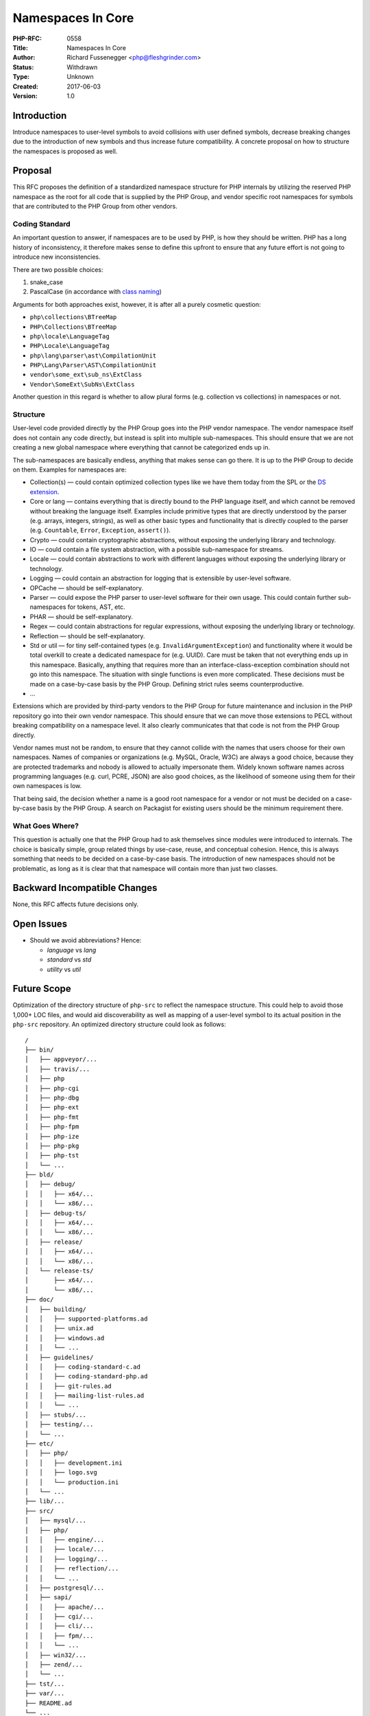 Namespaces In Core
==================

:PHP-RFC: 0558
:Title: Namespaces In Core
:Author: Richard Fussenegger <php@fleshgrinder.com>
:Status: Withdrawn
:Type: Unknown
:Created: 2017-06-03
:Version: 1.0

Introduction
------------

Introduce namespaces to user-level symbols to avoid collisions with user
defined symbols, decrease breaking changes due to the introduction of
new symbols and thus increase future compatibility. A concrete proposal
on how to structure the namespaces is proposed as well.

Proposal
--------

This RFC proposes the definition of a standardized namespace structure
for PHP internals by utilizing the reserved PHP namespace as the root
for all code that is supplied by the PHP Group, and vendor specific root
namespaces for symbols that are contributed to the PHP Group from other
vendors.

Coding Standard
~~~~~~~~~~~~~~~

An important question to answer, if namespaces are to be used by PHP, is
how they should be written. PHP has a long history of inconsistency, it
therefore makes sense to define this upfront to ensure that any future
effort is not going to introduce new inconsistencies.

There are two possible choices:

#. snake_case
#. PascalCase (in accordance with `class naming </rfc/class-naming>`__)

Arguments for both approaches exist, however, it is after all a purely
cosmetic question:

-  ``php\collections\BTreeMap``
-  ``PHP\Collections\BTreeMap``
-  ``php\locale\LanguageTag``
-  ``PHP\Locale\LanguageTag``
-  ``php\lang\parser\ast\CompilationUnit``
-  ``PHP\Lang\Parser\AST\CompilationUnit``
-  ``vendor\some_ext\sub_ns\ExtClass``
-  ``Vendor\SomeExt\SubNs\ExtClass``

Another question in this regard is whether to allow plural forms (e.g.
collection vs collections) in namespaces or not.

Structure
~~~~~~~~~

User-level code provided directly by the PHP Group goes into the PHP
vendor namespace. The vendor namespace itself does not contain any code
directly, but instead is split into multiple sub-namespaces. This should
ensure that we are not creating a new global namespace where everything
that cannot be categorized ends up in.

The sub-namespaces are basically endless, anything that makes sense can
go there. It is up to the PHP Group to decide on them. Examples for
namespaces are:

-  Collection(s) — could contain optimized collection types like we have
   them today from the SPL or the `DS
   extension <https://github.com/php-ds/extension/>`__.
-  Core or lang — contains everything that is directly bound to the PHP
   language itself, and which cannot be removed without breaking the
   language itself. Examples include primitive types that are directly
   understood by the parser (e.g. arrays, integers, strings), as well as
   other basic types and functionality that is directly coupled to the
   parser (e.g. ``Countable``, ``Error``, ``Exception``, ``assert()``).
-  Crypto — could contain cryptographic abstractions, without exposing
   the underlying library and technology.
-  IO — could contain a file system abstraction, with a possible
   sub-namespace for streams.
-  Locale — could contain abstractions to work with different languages
   without exposing the underlying library or technology.
-  Logging — could contain an abstraction for logging that is extensible
   by user-level software.
-  OPCache — should be self-explanatory.
-  Parser — could expose the PHP parser to user-level software for their
   own usage. This could contain further sub-namespaces for tokens, AST,
   etc.
-  PHAR — should be self-explanatory.
-  Regex — could contain abstractions for regular expressions, without
   exposing the underlying library or technology.
-  Reflection — should be self-explanatory.
-  Std or util — for tiny self-contained types (e.g.
   ``InvalidArgumentException``) and functionality where it would be
   total overkill to create a dedicated namespace for (e.g. UUID). Care
   must be taken that not everything ends up in this namespace.
   Basically, anything that requires more than an
   interface-class-exception combination should not go into this
   namespace. The situation with single functions is even more
   complicated. These decisions must be made on a case-by-case basis by
   the PHP Group. Defining strict rules seems counterproductive.
-  …

Extensions which are provided by third-party vendors to the PHP Group
for future maintenance and inclusion in the PHP repository go into their
own vendor namespace. This should ensure that we can move those
extensions to PECL without breaking compatibility on a namespace level.
It also clearly communicates that that code is not from the PHP Group
directly.

Vendor names must not be random, to ensure that they cannot collide with
the names that users choose for their own namespaces. Names of companies
or organizations (e.g. MySQL, Oracle, W3C) are always a good choice,
because they are protected trademarks and nobody is allowed to actually
impersonate them. Widely known software names across programming
languages (e.g. curl, PCRE, JSON) are also good choices, as the
likelihood of someone using them for their own namespaces is low.

That being said, the decision whether a name is a good root namespace
for a vendor or not must be decided on a case-by-case basis by the PHP
Group. A search on Packagist for existing users should be the minimum
requirement there.

What Goes Where?
~~~~~~~~~~~~~~~~

This question is actually one that the PHP Group had to ask themselves
since modules were introduced to internals. The choice is basically
simple, group related things by use-case, reuse, and conceptual
cohesion. Hence, this is always something that needs to be decided on a
case-by-case basis. The introduction of new namespaces should not be
problematic, as long as it is clear that that namespace will contain
more than just two classes.

Backward Incompatible Changes
-----------------------------

None, this RFC affects future decisions only.

Open Issues
-----------

-  Should we avoid abbreviations? Hence:

   -  *language* vs *lang*
   -  *standard* vs *std*
   -  *utility* vs *util*

Future Scope
------------

Optimization of the directory structure of ``php-src`` to reflect the
namespace structure. This could help to avoid those 1,000+ LOC files,
and would aid discoverability as well as mapping of a user-level symbol
to its actual position in the ``php-src`` repository. An optimized
directory structure could look as follows:

::

   /
   ├── bin/
   │   ├── appveyor/...
   │   ├── travis/...
   │   ├── php
   │   ├── php-cgi
   │   ├── php-dbg
   │   ├── php-ext
   │   ├── php-fmt
   │   ├── php-fpm
   │   ├── php-ize
   │   ├── php-pkg
   │   ├── php-tst
   │   └── ...
   ├── bld/
   │   ├── debug/
   │   │   ├── x64/...
   │   │   └── x86/...
   │   ├── debug-ts/
   │   │   ├── x64/...
   │   │   └── x86/...
   │   ├── release/
   │   │   ├── x64/...
   │   │   └── x86/...
   │   └── release-ts/
   │       ├── x64/...
   │       └── x86/...
   ├── doc/
   │   ├── building/
   │   │   ├── supported-platforms.ad
   │   │   ├── unix.ad
   │   │   ├── windows.ad
   │   │   └── ...
   │   ├── guidelines/
   │   │   ├── coding-standard-c.ad
   │   │   ├── coding-standard-php.ad
   │   │   ├── git-rules.ad
   │   │   ├── mailing-list-rules.ad
   │   │   └── ...
   │   ├── stubs/...
   │   ├── testing/...
   │   └── ...
   ├── etc/
   │   ├── php/
   │   │   ├── development.ini
   │   │   ├── logo.svg
   │   │   └── production.ini
   │   └── ...
   ├── lib/...
   ├── src/
   │   ├── mysql/...
   │   ├── php/
   │   │   ├── engine/...
   │   │   ├── locale/...
   │   │   ├── logging/...
   │   │   ├── reflection/...
   │   │   └── ...
   │   ├── postgresql/...
   │   ├── sapi/
   │   │   ├── apache/...
   │   │   ├── cgi/...
   │   │   ├── cli/...
   │   │   ├── fpm/...
   │   │   └── ...
   │   ├── win32/...
   │   ├── zend/...
   │   └── ...
   ├── tst/...
   ├── var/...
   ├── README.ad
   └── ...

Proposed Voting Choices
-----------------------

Simple 50%+1 majority votes as it does not affect the language’s
functionality.

#. Allow namespaces in Core? Yes/No
#. Coding Standard? snake_case/PascalCase
#. Allow plural nouns in namespaces? Yes/No
#. Use PHP root namespace for PHP Group and vendor specific ones for
   others? Yes/No
#. Use namespace for the language itself (in the future)? Yes/No
#. Name of the language namespace? ``core``/``lang``
#. Use namespace for tiny self-encapsulated things (in the future)?
   Yes/No
#. Name of that namespace? ``std``/``util``

References
----------

-  `Internals Discussion <http://news.php.net/php.internals/99346>`__

Additional Metadata
-------------------

:Original Authors: Richard Fussenegger, php@fleshgrinder.com
:Slug: namespaces-in-core
:Wiki URL: https://wiki.php.net/rfc/namespaces-in-core
